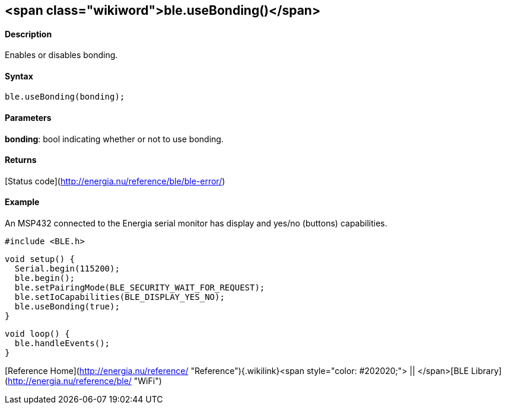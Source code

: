 <span class="wikiword">ble.useBonding()</span>
----------------------------------------------

#### Description

Enables or disables bonding.

#### Syntax

`ble.useBonding(bonding);`

#### Parameters

**bonding**: bool indicating whether or not to use bonding.

#### Returns

[Status code](http://energia.nu/reference/ble/ble-error/)

#### Example

An MSP432 connected to the Energia serial monitor has display and yes/no
(buttons) capabilities.

    #include <BLE.h>

    void setup() {
      Serial.begin(115200);
      ble.begin();
      ble.setPairingMode(BLE_SECURITY_WAIT_FOR_REQUEST);
      ble.setIoCapabilities(BLE_DISPLAY_YES_NO);
      ble.useBonding(true);
    }

    void loop() {
      ble.handleEvents();
    }

[Reference
Home](http://energia.nu/reference/ "Reference"){.wikilink}<span
style="color: #202020;"> || </span>[BLE
Library](http://energia.nu/reference/ble/ "WiFi")
